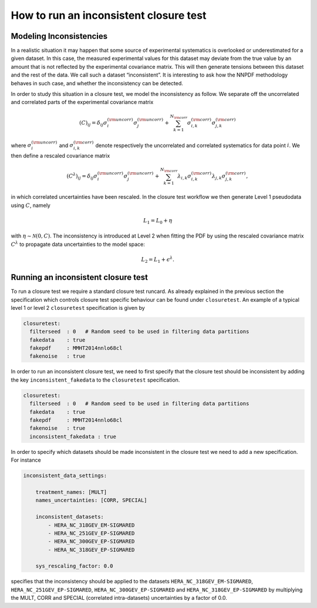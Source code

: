 How to run an inconsistent closure test
=======================================

Modeling Inconsistencies
------------------------
In a realistic situation it may happen that some source of experimental systematics is overlooked 
or underestimated for a given dataset. In this case, the measured experimental values for this dataset 
may deviate from the true value by an amount that is not reflected by the experimental covariance matrix. 
This will then generate tensions between this dataset and the rest of the data. 
We call such a dataset “inconsistent”. It is interesting to ask how the NNPDF methodology behaves in such case,
and whether the inconsistency can be detected.

In order to study this situation in a closure test, we model the inconsistency as follow. 
We separate off the uncorrelated and correlated parts of the experimental covariance matrix 

.. math::

    (C)_{ij} = \delta_{ij} \sigma_i^{(\rm uncorr)} \sigma_j^{(\rm uncorr)} + \sum_{k=1}^{N_{\rm corr}} \sigma_{i,k}^{(\rm corr)}\sigma^{(\rm corr)}_{j,k}

where :math:`\sigma_i^{(\rm uncorr)}` and :math:`\sigma_{i,k}^{(\rm corr)}` denote respectively the uncorrelated and correlated systematics
for data point :math:`i`. 
We then define a rescaled covariance matrix 

.. math::

    (C^{\lambda})_{ij} = \delta_{ij} \sigma_i^{(\rm uncorr)} \sigma_j^{(\rm uncorr)} + \sum_{k=1}^{N_{\rm corr}} \lambda_{i,k}\sigma_{i,k}^{(\rm corr)} \lambda_{j,k}\sigma^{(\rm corr)}_{j,k},

in which correlated uncertainties have been rescaled.
In the closure test workflow we then generate Level 1 pseudodata using :math:`C`, namely 

.. math::
    L_1 = L_0 + \eta

with :math:`\eta \sim \mathcal{N}(0,C)`. The inconsistency is introduced at Level 2 when fitting the PDF
by using the rescaled covariance matrix :math:`C^{\lambda}` to propagate data uncertainties to the model space:  

.. math::
    L_2 = L_1 + \epsilon^{\lambda}.



Running an inconsistent closure test
------------------------------------

To run a closure test we require a standard closure test runcard. 
As already explained in the previous section the specification which controls 
closure test specific behaviour can be found under ``closuretest``.
An example of a typical level 1 or level 2 ``closuretest`` specification is given by

.. code:: yaml

  closuretest:
    filterseed  : 0   # Random seed to be used in filtering data partitions
    fakedata    : true
    fakepdf     : MMHT2014nnlo68cl
    fakenoise   : true

In order to run an inconsistent closure test, we need to first specify that the closure 
test should be inconsistent by adding the key ``inconsistent_fakedata`` to the ``closuretest``
specification.

.. code:: yaml

  closuretest:
    filterseed  : 0   # Random seed to be used in filtering data partitions
    fakedata    : true
    fakepdf     : MMHT2014nnlo68cl
    fakenoise   : true
    inconsistent_fakedata : true


In order to specify which datasets should be made inconsistent in the closure test
we need to add a new specification.
For instance

.. code:: yaml

    inconsistent_data_settings:

        treatment_names: [MULT]
        names_uncertainties: [CORR, SPECIAL]

        inconsistent_datasets:
            - HERA_NC_318GEV_EM-SIGMARED
            - HERA_NC_251GEV_EP-SIGMARED
            - HERA_NC_300GEV_EP-SIGMARED
            - HERA_NC_318GEV_EP-SIGMARED

        sys_rescaling_factor: 0.0

specifies that the inconsistency should be applied to the datasets
``HERA_NC_318GEV_EM-SIGMARED``, ``HERA_NC_251GEV_EP-SIGMARED``,
``HERA_NC_300GEV_EP-SIGMARED`` and ``HERA_NC_318GEV_EP-SIGMARED`` by multiplying
the MULT, CORR and SPECIAL (correlated intra-datasets) uncertainties by a factor of 0.0.

